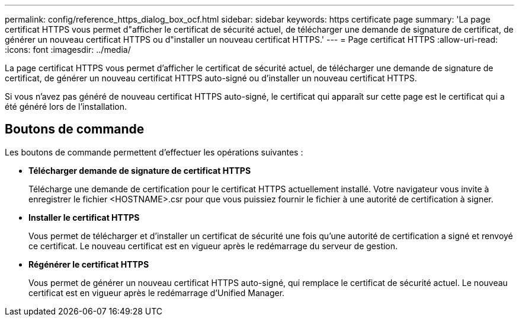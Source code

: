 ---
permalink: config/reference_https_dialog_box_ocf.html 
sidebar: sidebar 
keywords: https certificate page 
summary: 'La page certificat HTTPS vous permet d"afficher le certificat de sécurité actuel, de télécharger une demande de signature de certificat, de générer un nouveau certificat HTTPS ou d"installer un nouveau certificat HTTPS.' 
---
= Page certificat HTTPS
:allow-uri-read: 
:icons: font
:imagesdir: ../media/


[role="lead"]
La page certificat HTTPS vous permet d'afficher le certificat de sécurité actuel, de télécharger une demande de signature de certificat, de générer un nouveau certificat HTTPS auto-signé ou d'installer un nouveau certificat HTTPS.

Si vous n'avez pas généré de nouveau certificat HTTPS auto-signé, le certificat qui apparaît sur cette page est le certificat qui a été généré lors de l'installation.



== Boutons de commande

Les boutons de commande permettent d'effectuer les opérations suivantes :

* *Télécharger demande de signature de certificat HTTPS*
+
Télécharge une demande de certification pour le certificat HTTPS actuellement installé. Votre navigateur vous invite à enregistrer le fichier <HOSTNAME>.csr pour que vous puissiez fournir le fichier à une autorité de certification à signer.

* *Installer le certificat HTTPS*
+
Vous permet de télécharger et d'installer un certificat de sécurité une fois qu'une autorité de certification a signé et renvoyé ce certificat. Le nouveau certificat est en vigueur après le redémarrage du serveur de gestion.

* *Régénérer le certificat HTTPS*
+
Vous permet de générer un nouveau certificat HTTPS auto-signé, qui remplace le certificat de sécurité actuel. Le nouveau certificat est en vigueur après le redémarrage d'Unified Manager.


